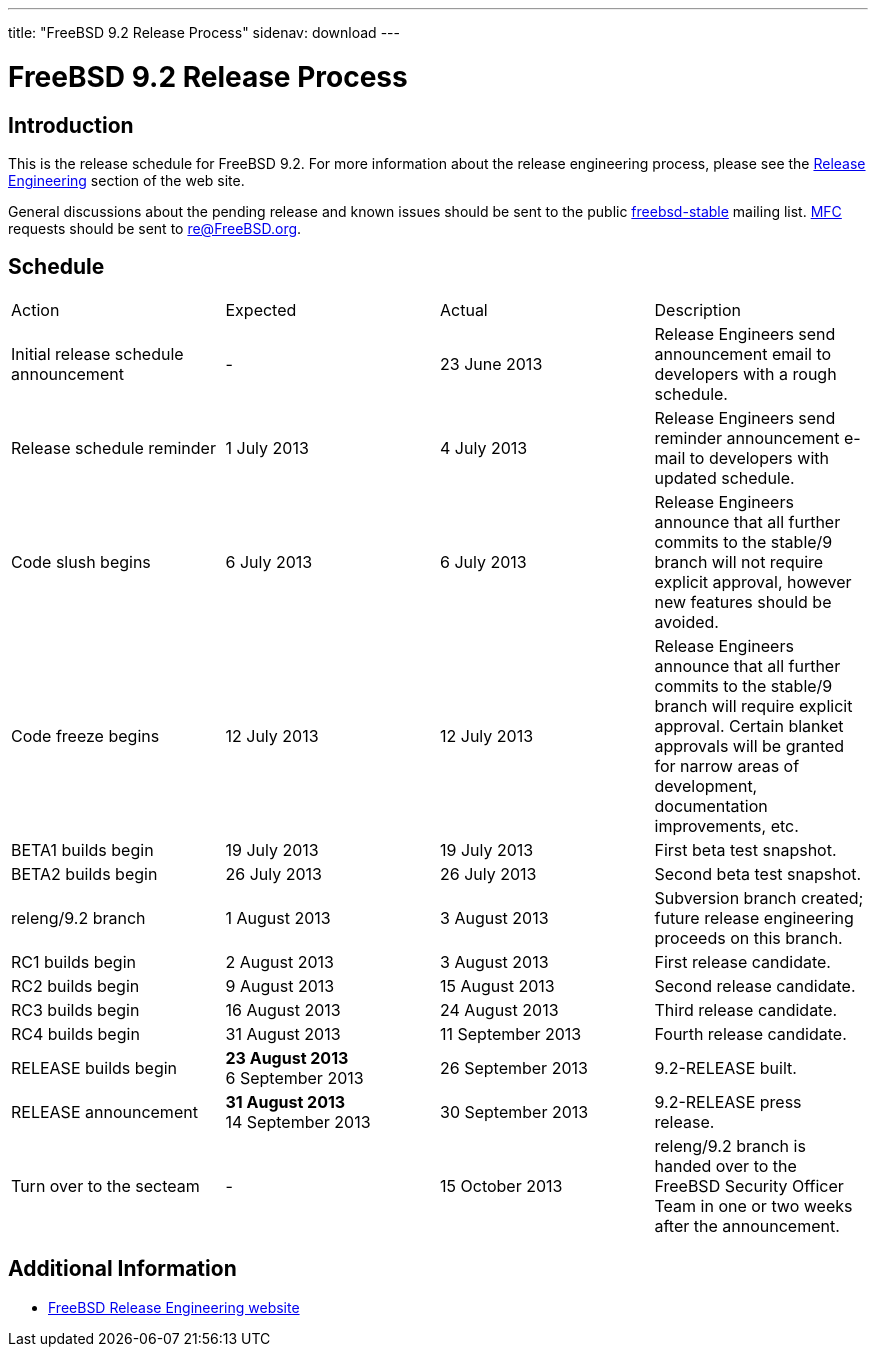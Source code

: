 ---
title: "FreeBSD 9.2 Release Process"
sidenav: download
---

= FreeBSD 9.2 Release Process

== Introduction

This is the release schedule for FreeBSD 9.2. For more information about the release engineering process, please see the link:../../../releng/[Release Engineering] section of the web site.

General discussions about the pending release and known issues should be sent to the public mailto:FreeBSD-stable@FreeBSD.org[freebsd-stable] mailing list. link:{handbook}glossary/#mfc-glossary[MFC] requests should be sent to re@FreeBSD.org.

== Schedule

[.tblbasic]
[width="100%",cols="25%,25%,25%,25%",]
|===
|Action |Expected |Actual |Description
|Initial release schedule announcement |- |23 June 2013 |Release Engineers send announcement email to developers with a rough schedule.
|Release schedule reminder |1 July 2013 |4 July 2013 |Release Engineers send reminder announcement e-mail to developers with updated schedule.
|Code slush begins |6 July 2013 |6 July 2013 |Release Engineers announce that all further commits to the stable/9 branch will not require explicit approval, however new features should be avoided.
|Code freeze begins |12 July 2013 |12 July 2013 |Release Engineers announce that all further commits to the stable/9 branch will require explicit approval. Certain blanket approvals will be granted for narrow areas of development, documentation improvements, etc.
|BETA1 builds begin |19 July 2013 |19 July 2013 |First beta test snapshot.
|BETA2 builds begin |26 July 2013 |26 July 2013 |Second beta test snapshot.
|releng/9.2 branch |1 August 2013 |3 August 2013 |Subversion branch created; future release engineering proceeds on this branch.
|RC1 builds begin |2 August 2013 |3 August 2013 |First release candidate.
|RC2 builds begin |9 August 2013 |15 August 2013 |Second release candidate.
|RC3 builds begin |16 August 2013 |24 August 2013 |Third release candidate.
|RC4 builds begin |31 August 2013 |11 September 2013 |Fourth release candidate.
|RELEASE builds begin |[line-through]*23 August 2013* +
6 September 2013 |26 September 2013 |9.2-RELEASE built.
|RELEASE announcement |[line-through]*31 August 2013* +
14 September 2013 |30 September 2013 |9.2-RELEASE press release.
|Turn over to the secteam |- |15 October 2013 |releng/9.2 branch is handed over to the FreeBSD Security Officer Team in one or two weeks after the announcement.
|===

== Additional Information

* link:../../../releng/[FreeBSD Release Engineering website]
